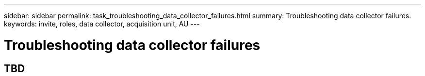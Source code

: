 ---
sidebar: sidebar
permalink: task_troubleshooting_data_collector_failures.html
summary: Troubleshooting data collector failures.
keywords: invite, roles, data collector, acquisition unit, AU
---

= Troubleshooting data collector failures
:toc: macro
:hardbreaks:
:toclevels: 2
:nofooter:
:icons: font
:linkattrs:
:imagesdir: ./media/
:hardbreaks:
:nofooter:
:icons: font
:linkattrs:
:imagesdir: ./media/
:keywords: OnCommand, Insight, documentation, help

toc::[]

== TBD
